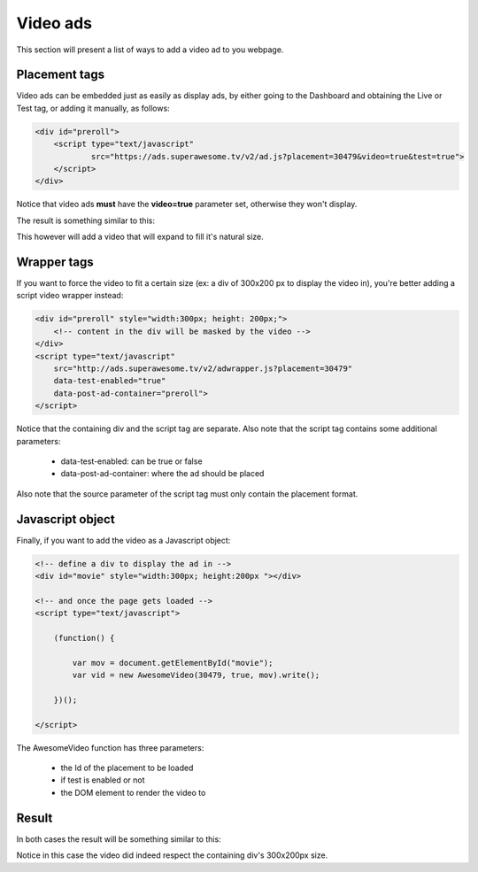 Video ads
=========

This section will present a list of ways to add a video ad to you webpage.

Placement tags
^^^^^^^^^^^^^^

Video ads can be embedded just as easily as display ads, by either going to the Dashboard and obtaining the Live or Test tag, or adding it manually, as follows:

.. code-block:: html

    <div id="preroll">
        <script type="text/javascript"
                src="https://ads.superawesome.tv/v2/ad.js?placement=30479&video=true&test=true">
        </script>
    </div>

Notice that video ads **must** have the **video=true** parameter set, otherwise they won't display.

The result is something similar to this:

.. image:: img/IMG_03_Video_1.png

This however will add a video that will expand to fill it's natural size.

Wrapper tags
^^^^^^^^^^^^

If you want to force the video to fit a certain size (ex: a div of 300x200 px to display the video in), you're better
adding a script video wrapper instead:

.. code-block:: html

    <div id="preroll" style="width:300px; height: 200px;">
        <!-- content in the div will be masked by the video -->
    </div>
    <script type="text/javascript"
        src="http://ads.superawesome.tv/v2/adwrapper.js?placement=30479"
        data-test-enabled="true"
        data-post-ad-container="preroll">
    </script>

Notice that the containing div and the script tag are separate.
Also note that the script tag contains some additional parameters:

 * data-test-enabled: can be true or false
 * data-post-ad-container: where the ad should be placed

Also note that the source parameter of the script tag must only contain the placement format.

Javascript object
^^^^^^^^^^^^^^^^^

Finally, if you want to add the video as a Javascript object:

.. code-block:: html

    <!-- define a div to display the ad in -->
    <div id="movie" style="width:300px; height:200px "></div>

    <!-- and once the page gets loaded -->
    <script type="text/javascript">

        (function() {

            var mov = document.getElementById("movie");
            var vid = new AwesomeVideo(30479, true, mov).write();

        })();

    </script>

The AwesomeVideo function has three parameters:

  * the Id of the placement to be loaded
  * if test is enabled or not
  * the DOM element to render the video to

Result
^^^^^^

In both cases the result will be something similar to this:

.. image:: img/IMG_03_Video_2.png

Notice in this case the video did indeed respect the containing div's 300x200px size.
